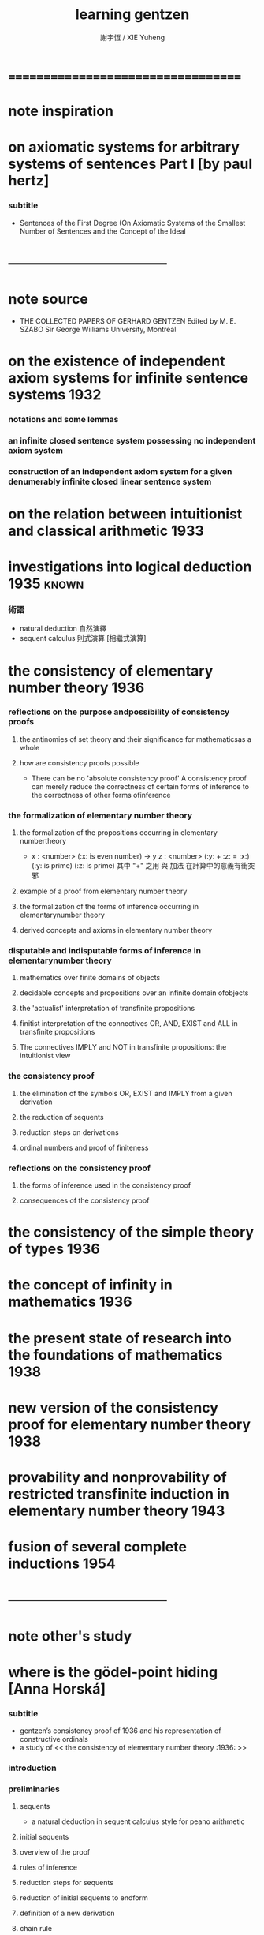 #+TITLE:  learning gentzen
#+AUTHOR: 謝宇恆 / XIE Yuheng

* ===================================
* note inspiration
* on axiomatic systems for arbitrary systems of sentences Part I [by paul hertz]
*** subtitle
    * Sentences of the First Degree
      (On Axiomatic Systems of the Smallest Number of Sentences
      and the Concept of the Ideal
* -----------------------------------
* note source
  * THE COLLECTED PAPERS OF GERHARD GENTZEN
    Edited by M. E. SZABO
    Sir George Williams University, Montreal
* on the existence of independent axiom systems for infinite sentence systems :1932:
*** notations and some lemmas
*** an infinite closed sentence system possessing no independent axiom system
*** construction of an independent axiom system for a given denumerably infinite closed linear sentence system
* on the relation between intuitionist and classical arithmetic :1933:
* investigations into logical deduction :1935:known:
*** 術語
    * natural deduction 自然演繹
    * sequent calculus 則式演算 [相繼式演算]
* the consistency of elementary number theory :1936:
*** reflections on the purpose andpossibility of consistency proofs
***** the antinomies of set theory and their significance for mathematicsas a whole
***** how are consistency proofs possible
      * There can be no 'absolute consistency proof'
        A consistency proof can merely
        reduce the correctness of certain forms of inference
        to the correctness of other forms ofinference
*** the formalization of elementary number theory
***** the formalization of the propositions occurring in elementary numbertheory
      * x : <number> (:x: is even number) -> y z : <number> (:y: + :z: = :x:) (:y: is prime) (:z: is prime)
        其中 "+" 之用 與 加法 在計算中的意義有衝突 邪
***** example of a proof from elementary number theory
***** the formalization of the forms of inference occurring in elementarynumber theory
***** derived concepts and axioms in elementary number theory
*** disputable and indisputable forms of inference in elementarynumber theory
***** mathematics over finite domains of objects
***** decidable concepts and propositions over an infinite domain ofobjects
***** the 'actualist' interpretation of transfinite propositions
***** finitist interpretation of the connectives OR, AND, EXIST and ALL in transfinite propositions
***** The connectives IMPLY and NOT in transfinite propositions: the intuitionist view
*** the consistency proof
***** the elimination of the symbols OR, EXIST and IMPLY from a given derivation
***** the reduction of sequents
***** reduction steps on derivations
***** ordinal numbers and proof of finiteness
*** reflections on the consistency proof
***** the forms of inference used in the consistency proof
***** consequences of the consistency proof
* the consistency of the simple theory of types :1936:
* the concept of infinity in mathematics :1936:
* the present state of research into the foundations of mathematics :1938:
* new version of the consistency proof for elementary number theory :1938:
* provability and nonprovability of restricted transfinite induction in elementary number theory :1943:
* fusion of several complete inductions :1954:
* -----------------------------------
* note other's study
* where is the gödel-point hiding [Anna Horská]
*** subtitle
    * gentzen’s consistency proof of 1936
      and his representation of constructive ordinals
    * a study of << the consistency of elementary number theory :1936: >>
*** introduction
*** preliminaries
***** sequents
      * a natural deduction in sequent calculus style for peano arithmetic
***** initial sequents
***** overview of the proof
***** rules of inference
***** reduction steps for sequents
***** reduction of initial sequents to endform
***** definition of a new derivation
***** chain rule
*** ordinal numbers
***** definition
***** about the ordering
***** the relationship between gentzen’s notation and standard notation of ordinal numbers
***** an algorithm for translating gentzen’s notation of ordinal numbers to cantor normal form
*** consistency proof
***** how to assign ordinal numbers to derivations
***** lowering the ordinal numbers after reduction steps for derivations
* ===================================

